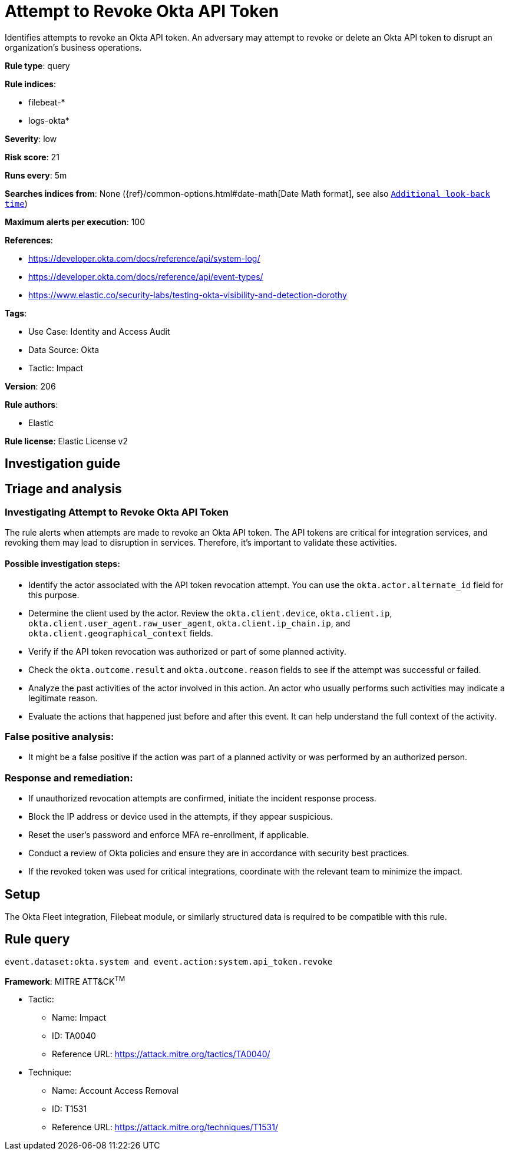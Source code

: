 [[attempt-to-revoke-okta-api-token]]
= Attempt to Revoke Okta API Token

Identifies attempts to revoke an Okta API token. An adversary may attempt to revoke or delete an Okta API token to disrupt an organization's business operations.

*Rule type*: query

*Rule indices*: 

* filebeat-*
* logs-okta*

*Severity*: low

*Risk score*: 21

*Runs every*: 5m

*Searches indices from*: None ({ref}/common-options.html#date-math[Date Math format], see also <<rule-schedule, `Additional look-back time`>>)

*Maximum alerts per execution*: 100

*References*: 

* https://developer.okta.com/docs/reference/api/system-log/
* https://developer.okta.com/docs/reference/api/event-types/
* https://www.elastic.co/security-labs/testing-okta-visibility-and-detection-dorothy

*Tags*: 

* Use Case: Identity and Access Audit
* Data Source: Okta
* Tactic: Impact

*Version*: 206

*Rule authors*: 

* Elastic

*Rule license*: Elastic License v2


== Investigation guide
## Triage and analysis

### Investigating Attempt to Revoke Okta API Token

The rule alerts when attempts are made to revoke an Okta API token. The API tokens are critical for integration services, and revoking them may lead to disruption in services. Therefore, it's important to validate these activities.

#### Possible investigation steps:
- Identify the actor associated with the API token revocation attempt. You can use the `okta.actor.alternate_id` field for this purpose.
- Determine the client used by the actor. Review the `okta.client.device`, `okta.client.ip`, `okta.client.user_agent.raw_user_agent`, `okta.client.ip_chain.ip`, and `okta.client.geographical_context` fields.
- Verify if the API token revocation was authorized or part of some planned activity.
- Check the `okta.outcome.result` and `okta.outcome.reason` fields to see if the attempt was successful or failed.
- Analyze the past activities of the actor involved in this action. An actor who usually performs such activities may indicate a legitimate reason.
- Evaluate the actions that happened just before and after this event. It can help understand the full context of the activity.

### False positive analysis:
- It might be a false positive if the action was part of a planned activity or was performed by an authorized person.

### Response and remediation:
- If unauthorized revocation attempts are confirmed, initiate the incident response process.
- Block the IP address or device used in the attempts, if they appear suspicious.
- Reset the user's password and enforce MFA re-enrollment, if applicable.
- Conduct a review of Okta policies and ensure they are in accordance with security best practices.
- If the revoked token was used for critical integrations, coordinate with the relevant team to minimize the impact.

== Setup
The Okta Fleet integration, Filebeat module, or similarly structured data is required to be compatible with this rule.

== Rule query


[source, js]
----------------------------------
event.dataset:okta.system and event.action:system.api_token.revoke

----------------------------------

*Framework*: MITRE ATT&CK^TM^

* Tactic:
** Name: Impact
** ID: TA0040
** Reference URL: https://attack.mitre.org/tactics/TA0040/
* Technique:
** Name: Account Access Removal
** ID: T1531
** Reference URL: https://attack.mitre.org/techniques/T1531/
